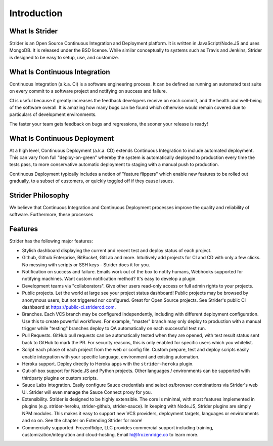 Introduction
============

What Is Strider
---------------

Strider is an Open Source Continuous Integration and Deployment platform. It is
written in JavaScript/Node.JS and uses MongoDB. It is released under the BSD
license. While similar conceptually to systems such as Travis and Jenkins,
Strider is designed to be easy to setup, use, and customize.


What Is Continuous Integration
------------------------------

Continuous Integration (a.k.a. CI) is a software engineering process.  It can be
defined as running an automated test suite on every commit to a software project
and notifying on success and failure. 

CI is useful because it greatly increases the feedback developers receive on
each commit, and the health and well-being of the software overall. It is
amazing how many bugs can be found which otherwise would remain covered due to
particulars of development environments.

The faster your team gets feedback on bugs and regressions, the sooner your release is ready!

What Is Continuous Deployment
------------------------------

At a high level, Continuous Deployment (a.k.a. CD) extends Continuous
Integration to include automated deployment. This can vary from full
"deploy-on-green" whereby the system is automatically deployed to production
every time the tests pass, to more conservative automatic deployment to staging
with a manual push to production.

Continuous Deployment typically includes a notion of "feature flippers" which enable new features to be
rolled out gradually, to a subset of customers, or quickly toggled off if they cause issues.

Strider Philosophy
------------------

We believe that Continuous Integration and Continuous Deployment processes
improve the quality and reliability of software. Furthermore, these processes 

Features
--------

Strider has the following major features:

- Stylish dashboard displaying the current and recent test and deploy status of
  each project.

- Github, Github Enterprise, BitBucket, GitLab and more. Intuitively add
  projects for CI and CD with only a few clicks. No messing with scripts or SSH
  keys - Strider does it for you.

- Notification on success and failure. Emails work out of the box to notify
  humans, Webhooks supported for notifying machines. Want custom notification
  method? It's easy to develop a plugin.

- Development teams via "collaborators". Give other users read-only access or
  full admin rights to your projects.

- Public projects. Let the world at large see your project status dashboard!
  Public projects may be browsed by anonymous users, but not triggered nor
  configured. Great for Open Source projects. See Strider's public CI dashbaord
  at https://public-ci.stridercd.com.

- Branches. Each VCS branch may be configured independently, including with
  different deployment configuration. Use this to create powerful workflows.
  For example, "master" branch may only deploy to production with a manual
  trigger while "testing" branches deploy to QA automatically on each
  successful test run.

- Pull Requests. GitHub pull requests can be automatically tested when they are
  opened, with test result status sent back to GitHub to mark the PR. For
  security reasons, this is only enabled for specific users which you
  whitelist.

- Script each phase of each project from the web or config file. Custom prepare, test and deploy scripts
  easily enable integration with your specific language, environment and existing automation.

- Heroku support. Deploy directly to Heroku apps with the ``strider-heroku`` plugin.

- Out-of-box support for Node.JS and Python projects. Other languages / environments can be supported with thirdparty plugins
  or custom scripts.

- Sauce Labs integration. Easily configure Sauce credentials and select os/browser combinations via Strider's web UI. Strider will
  even manage the Sauce Connect proxy for you.

- Extensibility. Strider is designed to be highly extensible. The core is
  minimal, with most features implemented in plugins (e.g. strider-heroku,
  strider-github, strider-sauce). In keeping with Node.JS, Strider plugins are
  simply NPM modules. This makes it easy to support new VCS providers,
  deployment targets, languages or environments and so on. See the chapter on
  Extending Strider for more!

- Commercially supported. FrozenRidge, LLC provides commercial support
  including training, customization/integration and cloud-hosting. Email
  hi@frozenridge.co to learn more.
